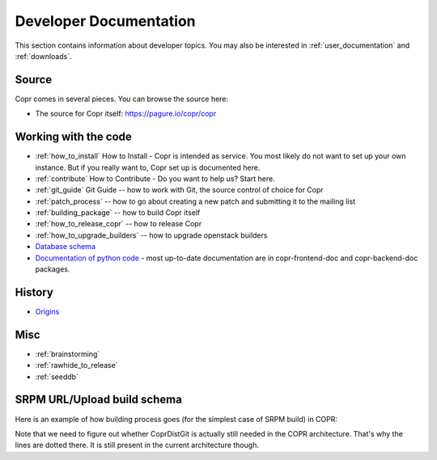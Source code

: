 .. _developer_documentation:

Developer Documentation
=======================

This section contains information about developer topics. You may also be interested in :ref:`user_documentation` and :ref:`downloads`.

Source
------

Copr comes in several pieces. You can browse the source here:

* The source for Copr itself: https://pagure.io/copr/copr

Working with the code
---------------------

* :ref:`how_to_install` How to Install - Copr is intended as service. You most likely do not want to set up your own instance. But if you really want to, Copr set up is documented here.

* :ref:`contribute` How to Contribute - Do you want to help us? Start here.

* :ref:`git_guide` Git Guide -- how to work with Git, the source control of choice for Copr

* :ref:`patch_process` -- how to go about creating a new patch and submitting it to the mailing list

* :ref:`building_package` -- how to build Copr itself

* :ref:`how_to_release_copr` -- how to release Copr

* :ref:`how_to_upgrade_builders` -- how to upgrade openstack builders

* `Database schema <http://miroslav.suchy.cz/copr/coprdb/>`_

* `Documentation of python code <http://miroslav.suchy.cz/copr/python-doc/>`_ - most up-to-date documentation are in copr-frontend-doc and copr-backend-doc packages.

History
-------

* `Origins <http://fedoraproject.org/wiki/Meetings:Kopers_IRC_log_20100324.2>`_

Misc
----

* :ref:`brainstorming`

* :ref:`rawhide_to_release`

* :ref:`seeddb`

SRPM URL/Upload build schema
----------------------------

Here is an example of how building process goes (for the simplest case of SRPM build) in COPR:

.. image:: _static/srpm-build.jpeg

Note that we need to figure out whether CoprDistGit is actually still needed in the COPR architecture. That's why the lines are dotted there. It is still present in the current architecture though.
